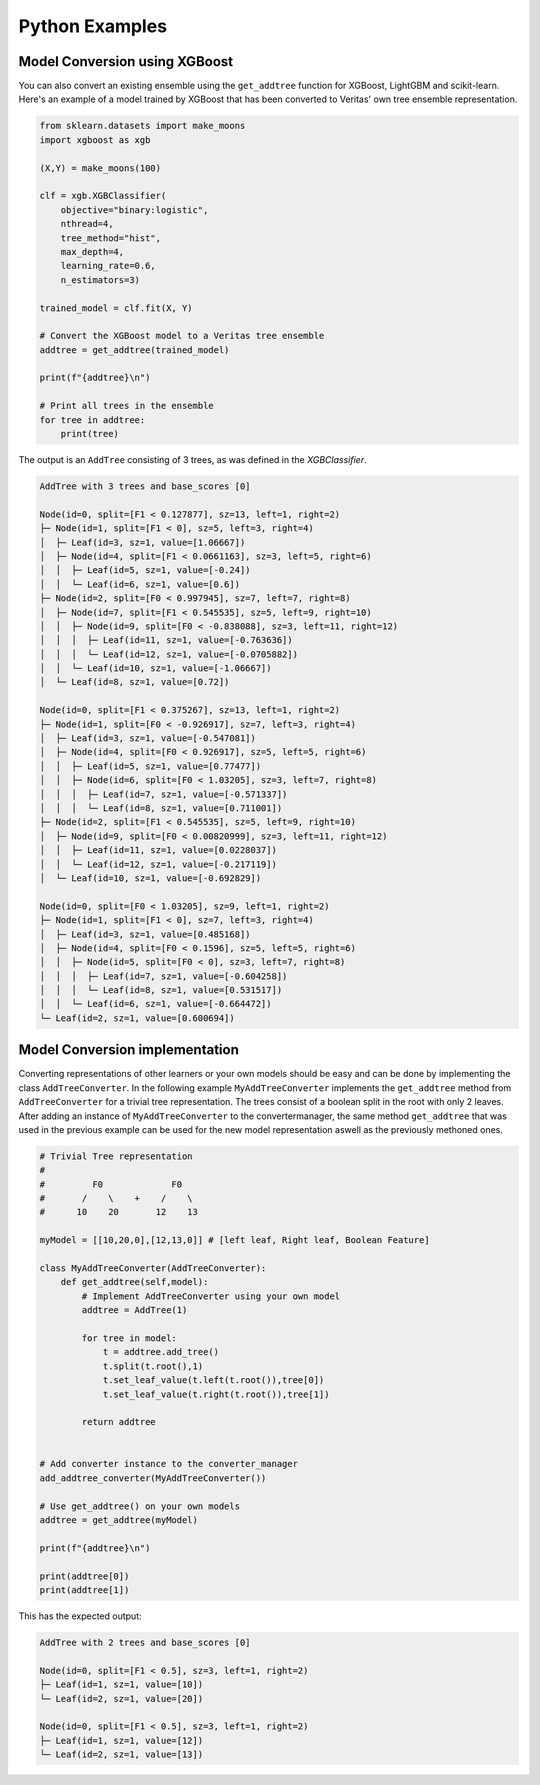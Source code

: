 Python Examples
---------------

Model Conversion using XGBoost 
^^^^^^^^^^^^^^^^^^^^^^^^^^^^^^
You can also convert an existing ensemble using the ``get_addtree`` function for XGBoost, LightGBM and scikit-learn.
Here's an example of a model trained by XGBoost that has been converted to Veritas' own tree ensemble representation.

.. code-block:: py

    from sklearn.datasets import make_moons
    import xgboost as xgb

    (X,Y) = make_moons(100)

    clf = xgb.XGBClassifier(
        objective="binary:logistic",
        nthread=4,
        tree_method="hist",
        max_depth=4,
        learning_rate=0.6,
        n_estimators=3)

    trained_model = clf.fit(X, Y)

    # Convert the XGBoost model to a Veritas tree ensemble
    addtree = get_addtree(trained_model)

    print(f"{addtree}\n")

    # Print all trees in the ensemble
    for tree in addtree:
        print(tree)

The output is an ``AddTree`` consisting of 3 trees, as was defined in the `XGBClassifier`.

.. code-block:: sh

    AddTree with 3 trees and base_scores [0]

    Node(id=0, split=[F1 < 0.127877], sz=13, left=1, right=2)
    ├─ Node(id=1, split=[F1 < 0], sz=5, left=3, right=4)
    │  ├─ Leaf(id=3, sz=1, value=[1.06667])
    │  ├─ Node(id=4, split=[F1 < 0.0661163], sz=3, left=5, right=6)
    │  │  ├─ Leaf(id=5, sz=1, value=[-0.24])
    │  │  └─ Leaf(id=6, sz=1, value=[0.6])
    ├─ Node(id=2, split=[F0 < 0.997945], sz=7, left=7, right=8)
    │  ├─ Node(id=7, split=[F1 < 0.545535], sz=5, left=9, right=10)
    │  │  ├─ Node(id=9, split=[F0 < -0.838088], sz=3, left=11, right=12)
    │  │  │  ├─ Leaf(id=11, sz=1, value=[-0.763636])
    │  │  │  └─ Leaf(id=12, sz=1, value=[-0.0705882])
    │  │  └─ Leaf(id=10, sz=1, value=[-1.06667])
    │  └─ Leaf(id=8, sz=1, value=[0.72])

    Node(id=0, split=[F1 < 0.375267], sz=13, left=1, right=2)
    ├─ Node(id=1, split=[F0 < -0.926917], sz=7, left=3, right=4)
    │  ├─ Leaf(id=3, sz=1, value=[-0.547081])
    │  ├─ Node(id=4, split=[F0 < 0.926917], sz=5, left=5, right=6)
    │  │  ├─ Leaf(id=5, sz=1, value=[0.77477])
    │  │  ├─ Node(id=6, split=[F0 < 1.03205], sz=3, left=7, right=8)
    │  │  │  ├─ Leaf(id=7, sz=1, value=[-0.571337])
    │  │  │  └─ Leaf(id=8, sz=1, value=[0.711001])
    ├─ Node(id=2, split=[F1 < 0.545535], sz=5, left=9, right=10)
    │  ├─ Node(id=9, split=[F0 < 0.00820999], sz=3, left=11, right=12)
    │  │  ├─ Leaf(id=11, sz=1, value=[0.0228037])
    │  │  └─ Leaf(id=12, sz=1, value=[-0.217119])
    │  └─ Leaf(id=10, sz=1, value=[-0.692829])

    Node(id=0, split=[F0 < 1.03205], sz=9, left=1, right=2)
    ├─ Node(id=1, split=[F1 < 0], sz=7, left=3, right=4)
    │  ├─ Leaf(id=3, sz=1, value=[0.485168])
    │  ├─ Node(id=4, split=[F0 < 0.1596], sz=5, left=5, right=6)
    │  │  ├─ Node(id=5, split=[F0 < 0], sz=3, left=7, right=8)
    │  │  │  ├─ Leaf(id=7, sz=1, value=[-0.604258])
    │  │  │  └─ Leaf(id=8, sz=1, value=[0.531517])
    │  │  └─ Leaf(id=6, sz=1, value=[-0.664472])
    └─ Leaf(id=2, sz=1, value=[0.600694])


Model Conversion implementation
^^^^^^^^^^^^^^^^^^^^^^^^^^^^^^^

Converting representations of other learners or your own models should be easy and can be done by implementing the class ``AddTreeConverter``. In the following example ``MyAddTreeConverter`` implements the ``get_addtree`` method from ``AddTreeConverter`` for a trivial tree representation. The trees consist of a boolean split in the root with only 2 leaves. After adding an instance of ``MyAddTreeConverter`` to the convertermanager, the same method ``get_addtree`` that was used in the previous example can be used for the new model representation aswell as the previously methoned ones.

.. code-block:: py

    # Trivial Tree representation
    #
    #         F0             F0        
    #       /    \    +    /    \              
    #      10    20       12    13

    myModel = [[10,20,0],[12,13,0]] # [left leaf, Right leaf, Boolean Feature]

    class MyAddTreeConverter(AddTreeConverter):
        def get_addtree(self,model):
            # Implement AddTreeConverter using your own model
            addtree = AddTree(1)
            
            for tree in model:
                t = addtree.add_tree()
                t.split(t.root(),1)
                t.set_leaf_value(t.left(t.root()),tree[0])
                t.set_leaf_value(t.right(t.root()),tree[1])

            return addtree


    # Add converter instance to the converter_manager 
    add_addtree_converter(MyAddTreeConverter())

    # Use get_addtree() on your own models
    addtree = get_addtree(myModel)

    print(f"{addtree}\n")

    print(addtree[0])
    print(addtree[1])


This has the expected output:

.. code-block:: sh

    AddTree with 2 trees and base_scores [0]

    Node(id=0, split=[F1 < 0.5], sz=3, left=1, right=2)
    ├─ Leaf(id=1, sz=1, value=[10])
    └─ Leaf(id=2, sz=1, value=[20])

    Node(id=0, split=[F1 < 0.5], sz=3, left=1, right=2)
    ├─ Leaf(id=1, sz=1, value=[12])
    └─ Leaf(id=2, sz=1, value=[13])
